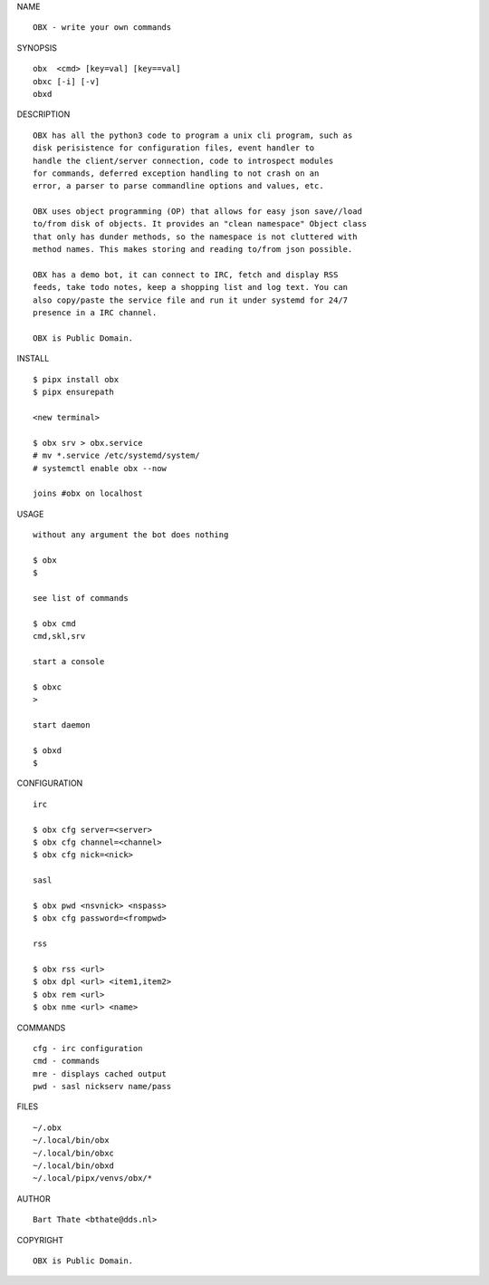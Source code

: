 NAME

::

    OBX - write your own commands


SYNOPSIS

::

    obx  <cmd> [key=val] [key==val]
    obxc [-i] [-v]
    obxd 


DESCRIPTION

::

    OBX has all the python3 code to program a unix cli program, such as
    disk perisistence for configuration files, event handler to
    handle the client/server connection, code to introspect modules
    for commands, deferred exception handling to not crash on an
    error, a parser to parse commandline options and values, etc.

    OBX uses object programming (OP) that allows for easy json save//load
    to/from disk of objects. It provides an "clean namespace" Object class
    that only has dunder methods, so the namespace is not cluttered with
    method names. This makes storing and reading to/from json possible.

    OBX has a demo bot, it can connect to IRC, fetch and display RSS
    feeds, take todo notes, keep a shopping list and log text. You can
    also copy/paste the service file and run it under systemd for 24/7
    presence in a IRC channel.

    OBX is Public Domain.


INSTALL

::

    $ pipx install obx
    $ pipx ensurepath

    <new terminal>

    $ obx srv > obx.service
    # mv *.service /etc/systemd/system/
    # systemctl enable obx --now

    joins #obx on localhost


USAGE

::

    without any argument the bot does nothing

    $ obx
    $

    see list of commands

    $ obx cmd
    cmd,skl,srv

    start a console

    $ obxc
    >

    start daemon

    $ obxd
    $ 


CONFIGURATION

::

    irc

    $ obx cfg server=<server>
    $ obx cfg channel=<channel>
    $ obx cfg nick=<nick>

    sasl

    $ obx pwd <nsvnick> <nspass>
    $ obx cfg password=<frompwd>

    rss

    $ obx rss <url>
    $ obx dpl <url> <item1,item2>
    $ obx rem <url>
    $ obx nme <url> <name>


COMMANDS

::

    cfg - irc configuration
    cmd - commands
    mre - displays cached output
    pwd - sasl nickserv name/pass


FILES

::

    ~/.obx
    ~/.local/bin/obx
    ~/.local/bin/obxc
    ~/.local/bin/obxd
    ~/.local/pipx/venvs/obx/*


AUTHOR

::

    Bart Thate <bthate@dds.nl>


COPYRIGHT

::

    OBX is Public Domain.
